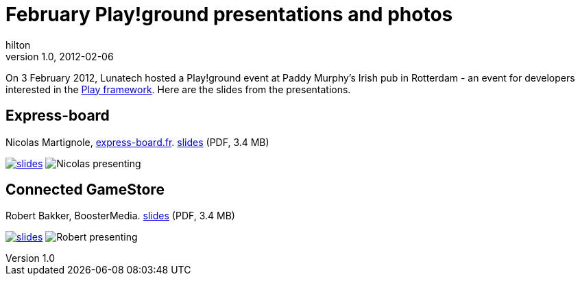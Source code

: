 = February Play!ground presentations and photos
hilton
v1.0, 2012-02-06
:title: February Play!ground presentations and photos
:tags: [event,playframework,playground]

On
3 February 2012, Lunatech hosted a Play!ground event at Paddy Murphy’s
Irish pub in Rotterdam - an event for developers interested in the http://www.playframework.org/[Play
framework]. Here are the slides from the
presentations.

== Express-board

Nicolas Martignole, http://www.express-board.fr/[express-board.fr].
link:play-2012-02-expressboard.pdf[slides] (PDF, 3.4 MB)

link:../media/2012-02-06-playground-presentations-photos/play-2012-02-expressboard.pdf[image:../media/2012-02-06-playground-presentations-photos/play-2012-02-expressboard.png[slides]]
image:../media/2012-02-06-playground-presentations-photos/play-2012-02-nicolas.jpg[Nicolas presenting]

== Connected GameStore

Robert Bakker, BoosterMedia. link:../media/2012-02-06-playground-presentations-photos/play-2012-02-booster.pdf[slides] (PDF,
3.4 MB)

link:../media/2012-02-06-playground-presentations-photos/play-2012-02-booster.pdf[image:../media/2012-02-06-playground-presentations-photos/play-2012-02-booster.png[slides]]
image:../media/2012-02-06-playground-presentations-photos/play-2012-02-robert.jpg[Robert presenting]
